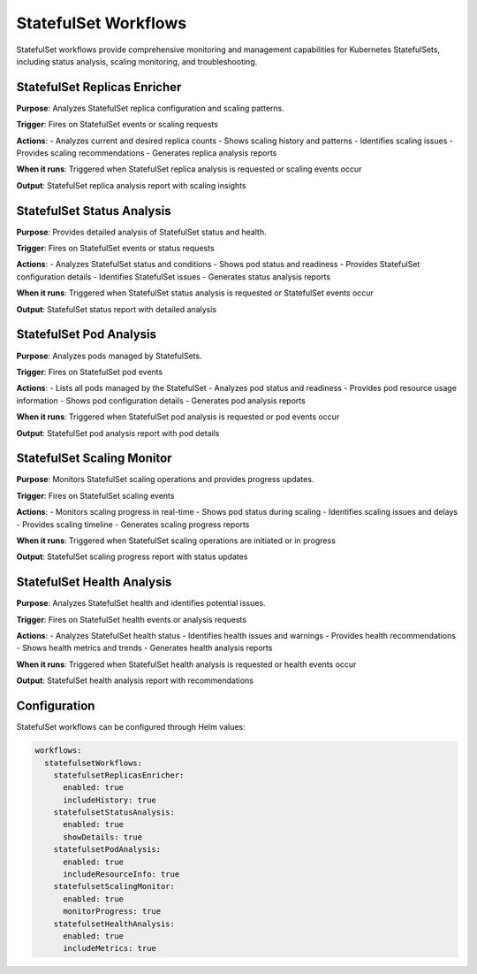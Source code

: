 StatefulSet Workflows
=====================

StatefulSet workflows provide comprehensive monitoring and management capabilities for Kubernetes StatefulSets, including status analysis, scaling monitoring, and troubleshooting.

StatefulSet Replicas Enricher
-----------------------------

**Purpose**: Analyzes StatefulSet replica configuration and scaling patterns.

**Trigger**: Fires on StatefulSet events or scaling requests

**Actions**:
- Analyzes current and desired replica counts
- Shows scaling history and patterns
- Identifies scaling issues
- Provides scaling recommendations
- Generates replica analysis reports

**When it runs**: Triggered when StatefulSet replica analysis is requested or scaling events occur

**Output**: StatefulSet replica analysis report with scaling insights

StatefulSet Status Analysis
---------------------------

**Purpose**: Provides detailed analysis of StatefulSet status and health.

**Trigger**: Fires on StatefulSet events or status requests

**Actions**:
- Analyzes StatefulSet status and conditions
- Shows pod status and readiness
- Provides StatefulSet configuration details
- Identifies StatefulSet issues
- Generates status analysis reports

**When it runs**: Triggered when StatefulSet status analysis is requested or StatefulSet events occur

**Output**: StatefulSet status report with detailed analysis

StatefulSet Pod Analysis
------------------------

**Purpose**: Analyzes pods managed by StatefulSets.

**Trigger**: Fires on StatefulSet pod events

**Actions**:
- Lists all pods managed by the StatefulSet
- Analyzes pod status and readiness
- Provides pod resource usage information
- Shows pod configuration details
- Generates pod analysis reports

**When it runs**: Triggered when StatefulSet pod analysis is requested or pod events occur

**Output**: StatefulSet pod analysis report with pod details

StatefulSet Scaling Monitor
---------------------------

**Purpose**: Monitors StatefulSet scaling operations and provides progress updates.

**Trigger**: Fires on StatefulSet scaling events

**Actions**:
- Monitors scaling progress in real-time
- Shows pod status during scaling
- Identifies scaling issues and delays
- Provides scaling timeline
- Generates scaling progress reports

**When it runs**: Triggered when StatefulSet scaling operations are initiated or in progress

**Output**: StatefulSet scaling progress report with status updates

StatefulSet Health Analysis
---------------------------

**Purpose**: Analyzes StatefulSet health and identifies potential issues.

**Trigger**: Fires on StatefulSet health events or analysis requests

**Actions**:
- Analyzes StatefulSet health status
- Identifies health issues and warnings
- Provides health recommendations
- Shows health metrics and trends
- Generates health analysis reports

**When it runs**: Triggered when StatefulSet health analysis is requested or health events occur

**Output**: StatefulSet health analysis report with recommendations

Configuration
-------------

StatefulSet workflows can be configured through Helm values:

.. code-block:: yaml

   workflows:
     statefulsetWorkflows:
       statefulsetReplicasEnricher:
         enabled: true
         includeHistory: true
       statefulsetStatusAnalysis:
         enabled: true
         showDetails: true
       statefulsetPodAnalysis:
         enabled: true
         includeResourceInfo: true
       statefulsetScalingMonitor:
         enabled: true
         monitorProgress: true
       statefulsetHealthAnalysis:
         enabled: true
         includeMetrics: true 